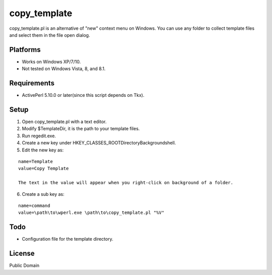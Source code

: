 ***********************
copy_template
***********************

copy_template.pl is an alternative of "new" context menu on Windows.
You can use any folder to collect template files and select them in the file open dialog.

==========================
Platforms
==========================

* Works on Windows XP/7/10.

* Not tested on Windows Vista, 8, and 8.1.

==========================
Requirements
==========================

* ActivePerl 5.10.0 or later(since this script depends on Tkx).

==========================
Setup
==========================

1. Open copy_template.pl with a text editor.
2. Modify $TemplateDir, it is the path to your template files.
3. Run regedit.exe.
4. Create a new key under HKEY_CLASSES_ROOT\Directory\Background\shell.
5. Edit the new key as:

::

  name=Template
  value=Copy Template
  
  The text in the value will appear when you right-click on background of a folder.

6. Create a sub key as:

::

  name=command
  value=\path\to\wperl.exe \path\to\copy_template.pl "%V"

==========================
Todo
==========================

* Configuration file for the template directory.

==========================
License
==========================

Public Domain


